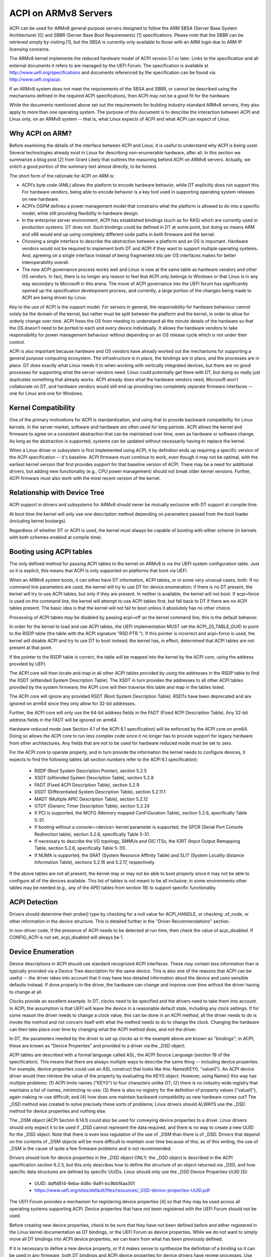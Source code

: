 =====================
ACPI on ARMv8 Servers
=====================

ACPI can be used for ARMv8 general purpose servers designed to follow
the ARM SBSA (Server Base System Architecture) [0] and SBBR (Server
Base Boot Requirements) [1] specifications.  Please note that the SBBR
can be retrieved simply by visiting [1], but the SBSA is currently only
available to those with an ARM login due to ARM IP licensing concerns.

The ARMv8 kernel implements the reduced hardware model of ACPI version
5.1 or later.  Links to the specification and all external documents
it refers to are managed by the UEFI Forum.  The specification is
available at http://www.uefi.org/specifications and documents referenced
by the specification can be found via http://www.uefi.org/acpi.

If an ARMv8 system does not meet the requirements of the SBSA and SBBR,
or cannot be described using the mechanisms defined in the required ACPI
specifications, then ACPI may not be a good fit for the hardware.

While the documents mentioned above set out the requirements for building
industry-standard ARMv8 servers, they also apply to more than one operating
system.  The purpose of this document is to describe the interaction between
ACPI and Linux only, on an ARMv8 system -- that is, what Linux expects of
ACPI and what ACPI can expect of Linux.


Why ACPI on ARM?
----------------
Before examining the details of the interface between ACPI and Linux, it is
useful to understand why ACPI is being used.  Several technologies already
exist in Linux for describing non-enumerable hardware, after all.  In this
section we summarize a blog post [2] from Grant Likely that outlines the
reasoning behind ACPI on ARMv8 servers.  Actually, we snitch a good portion
of the summary text almost directly, to be honest.

The short form of the rationale for ACPI on ARM is:

-  ACPI’s byte code (AML) allows the platform to encode hardware behavior,
   while DT explicitly does not support this.  For hardware vendors, being
   able to encode behavior is a key tool used in supporting operating
   system releases on new hardware.

-  ACPI’s OSPM defines a power management model that constrains what the
   platform is allowed to do into a specific model, while still providing
   flexibility in hardware design.

-  In the enterprise server environment, ACPI has established bindings (such
   as for RAS) which are currently used in production systems.  DT does not.
   Such bindings could be defined in DT at some point, but doing so means ARM
   and x86 would end up using completely different code paths in both firmware
   and the kernel.

-  Choosing a single interface to describe the abstraction between a platform
   and an OS is important.  Hardware vendors would not be required to implement
   both DT and ACPI if they want to support multiple operating systems.  And,
   agreeing on a single interface instead of being fragmented into per OS
   interfaces makes for better interoperability overall.

-  The new ACPI governance process works well and Linux is now at the same
   table as hardware vendors and other OS vendors.  In fact, there is no
   longer any reason to feel that ACPI only belongs to Windows or that
   Linux is in any way secondary to Microsoft in this arena.  The move of
   ACPI governance into the UEFI forum has significantly opened up the
   specification development process, and currently, a large portion of the
   changes being made to ACPI are being driven by Linux.

Key to the use of ACPI is the support model.  For servers in general, the
responsibility for hardware behaviour cannot solely be the domain of the
kernel, but rather must be split between the platform and the kernel, in
order to allow for orderly change over time.  ACPI frees the OS from needing
to understand all the minute details of the hardware so that the OS doesn’t
need to be ported to each and every device individually.  It allows the
hardware vendors to take responsibility for power management behaviour without
depending on an OS release cycle which is not under their control.

ACPI is also important because hardware and OS vendors have already worked
out the mechanisms for supporting a general purpose computing ecosystem.  The
infrastructure is in place, the bindings are in place, and the processes are
in place.  DT does exactly what Linux needs it to when working with vertically
integrated devices, but there are no good processes for supporting what the
server vendors need.  Linux could potentially get there with DT, but doing so
really just duplicates something that already works.  ACPI already does what
the hardware vendors need, Microsoft won’t collaborate on DT, and hardware
vendors would still end up providing two completely separate firmware
interfaces -- one for Linux and one for Windows.


Kernel Compatibility
--------------------
One of the primary motivations for ACPI is standardization, and using that
to provide backward compatibility for Linux kernels.  In the server market,
software and hardware are often used for long periods.  ACPI allows the
kernel and firmware to agree on a consistent abstraction that can be
maintained over time, even as hardware or software change.  As long as the
abstraction is supported, systems can be updated without necessarily having
to replace the kernel.

When a Linux driver or subsystem is first implemented using ACPI, it by
definition ends up requiring a specific version of the ACPI specification
-- it's baseline.  ACPI firmware must continue to work, even though it may
not be optimal, with the earliest kernel version that first provides support
for that baseline version of ACPI.  There may be a need for additional drivers,
but adding new functionality (e.g., CPU power management) should not break
older kernel versions.  Further, ACPI firmware must also work with the most
recent version of the kernel.


Relationship with Device Tree
-----------------------------
ACPI support in drivers and subsystems for ARMv8 should never be mutually
exclusive with DT support at compile time.

At boot time the kernel will only use one description method depending on
parameters passed from the boot loader (including kernel bootargs).

Regardless of whether DT or ACPI is used, the kernel must always be capable
of booting with either scheme (in kernels with both schemes enabled at compile
time).


Booting using ACPI tables
-------------------------
The only defined method for passing ACPI tables to the kernel on ARMv8
is via the UEFI system configuration table.  Just so it is explicit, this
means that ACPI is only supported on platforms that boot via UEFI.

When an ARMv8 system boots, it can either have DT information, ACPI tables,
or in some very unusual cases, both.  If no command line parameters are used,
the kernel will try to use DT for device enumeration; if there is no DT
present, the kernel will try to use ACPI tables, but only if they are present.
In neither is available, the kernel will not boot.  If acpi=force is used
on the command line, the kernel will attempt to use ACPI tables first, but
fall back to DT if there are no ACPI tables present.  The basic idea is that
the kernel will not fail to boot unless it absolutely has no other choice.

Processing of ACPI tables may be disabled by passing acpi=off on the kernel
command line; this is the default behavior.

In order for the kernel to load and use ACPI tables, the UEFI implementation
MUST set the ACPI_20_TABLE_GUID to point to the RSDP table (the table with
the ACPI signature "RSD PTR ").  If this pointer is incorrect and acpi=force
is used, the kernel will disable ACPI and try to use DT to boot instead; the
kernel has, in effect, determined that ACPI tables are not present at that
point.

If the pointer to the RSDP table is correct, the table will be mapped into
the kernel by the ACPI core, using the address provided by UEFI.

The ACPI core will then locate and map in all other ACPI tables provided by
using the addresses in the RSDP table to find the XSDT (eXtended System
Description Table).  The XSDT in turn provides the addresses to all other
ACPI tables provided by the system firmware; the ACPI core will then traverse
this table and map in the tables listed.

The ACPI core will ignore any provided RSDT (Root System Description Table).
RSDTs have been deprecated and are ignored on arm64 since they only allow
for 32-bit addresses.

Further, the ACPI core will only use the 64-bit address fields in the FADT
(Fixed ACPI Description Table).  Any 32-bit address fields in the FADT will
be ignored on arm64.

Hardware reduced mode (see Section 4.1 of the ACPI 6.1 specification) will
be enforced by the ACPI core on arm64.  Doing so allows the ACPI core to
run less complex code since it no longer has to provide support for legacy
hardware from other architectures.  Any fields that are not to be used for
hardware reduced mode must be set to zero.

For the ACPI core to operate properly, and in turn provide the information
the kernel needs to configure devices, it expects to find the following
tables (all section numbers refer to the ACPI 6.1 specification):

    -  RSDP (Root System Description Pointer), section 5.2.5

    -  XSDT (eXtended System Description Table), section 5.2.8

    -  FADT (Fixed ACPI Description Table), section 5.2.9

    -  DSDT (Differentiated System Description Table), section
       5.2.11.1

    -  MADT (Multiple APIC Description Table), section 5.2.12

    -  GTDT (Generic Timer Description Table), section 5.2.24

    -  If PCI is supported, the MCFG (Memory mapped ConFiGuration
       Table), section 5.2.6, specifically Table 5-31.

    -  If booting without a console=<device> kernel parameter is
       supported, the SPCR (Serial Port Console Redirection table),
       section 5.2.6, specifically Table 5-31.

    -  If necessary to describe the I/O topology, SMMUs and GIC ITSs,
       the IORT (Input Output Remapping Table, section 5.2.6, specifically
       Table 5-31).

    -  If NUMA is supported, the SRAT (System Resource Affinity Table)
       and SLIT (System Locality distance Information Table), sections
       5.2.16 and 5.2.17, respectively.

If the above tables are not all present, the kernel may or may not be
able to boot properly since it may not be able to configure all of the
devices available.  This list of tables is not meant to be all inclusive;
in some environments other tables may be needed (e.g., any of the APEI
tables from section 18) to support specific functionality.


ACPI Detection
--------------
Drivers should determine their probe() type by checking for a null
value for ACPI_HANDLE, or checking .of_node, or other information in
the device structure.  This is detailed further in the "Driver
Recommendations" section.

In non-driver code, if the presence of ACPI needs to be detected at
run time, then check the value of acpi_disabled. If CONFIG_ACPI is not
set, acpi_disabled will always be 1.


Device Enumeration
------------------
Device descriptions in ACPI should use standard recognized ACPI interfaces.
These may contain less information than is typically provided via a Device
Tree description for the same device.  This is also one of the reasons that
ACPI can be useful -- the driver takes into account that it may have less
detailed information about the device and uses sensible defaults instead.
If done properly in the driver, the hardware can change and improve over
time without the driver having to change at all.

Clocks provide an excellent example.  In DT, clocks need to be specified
and the drivers need to take them into account.  In ACPI, the assumption
is that UEFI will leave the device in a reasonable default state, including
any clock settings.  If for some reason the driver needs to change a clock
value, this can be done in an ACPI method; all the driver needs to do is
invoke the method and not concern itself with what the method needs to do
to change the clock.  Changing the hardware can then take place over time
by changing what the ACPI method does, and not the driver.

In DT, the parameters needed by the driver to set up clocks as in the example
above are known as "bindings"; in ACPI, these are known as "Device Properties"
and provided to a driver via the _DSD object.

ACPI tables are described with a formal language called ASL, the ACPI
Source Language (section 19 of the specification).  This means that there
are always multiple ways to describe the same thing -- including device
properties.  For example, device properties could use an ASL construct
that looks like this: Name(KEY0, "value0").  An ACPI device driver would
then retrieve the value of the property by evaluating the KEY0 object.
However, using Name() this way has multiple problems: (1) ACPI limits
names ("KEY0") to four characters unlike DT; (2) there is no industry
wide registry that maintains a list of names, minimizing re-use; (3)
there is also no registry for the definition of property values ("value0"),
again making re-use difficult; and (4) how does one maintain backward
compatibility as new hardware comes out?  The _DSD method was created
to solve precisely these sorts of problems; Linux drivers should ALWAYS
use the _DSD method for device properties and nothing else.

The _DSM object (ACPI Section 9.14.1) could also be used for conveying
device properties to a driver.  Linux drivers should only expect it to
be used if _DSD cannot represent the data required, and there is no way
to create a new UUID for the _DSD object.  Note that there is even less
regulation of the use of _DSM than there is of _DSD.  Drivers that depend
on the contents of _DSM objects will be more difficult to maintain over
time because of this; as of this writing, the use of _DSM is the cause
of quite a few firmware problems and is not recommended.

Drivers should look for device properties in the _DSD object ONLY; the _DSD
object is described in the ACPI specification section 6.2.5, but this only
describes how to define the structure of an object returned via _DSD, and
how specific data structures are defined by specific UUIDs.  Linux should
only use the _DSD Device Properties UUID [5]:

   - UUID: daffd814-6eba-4d8c-8a91-bc9bbf4aa301

   - https://www.uefi.org/sites/default/files/resources/_DSD-device-properties-UUID.pdf

The UEFI Forum provides a mechanism for registering device properties [4]
so that they may be used across all operating systems supporting ACPI.
Device properties that have not been registered with the UEFI Forum should
not be used.

Before creating new device properties, check to be sure that they have not
been defined before and either registered in the Linux kernel documentation
as DT bindings, or the UEFI Forum as device properties.  While we do not want
to simply move all DT bindings into ACPI device properties, we can learn from
what has been previously defined.

If it is necessary to define a new device property, or if it makes sense to
synthesize the definition of a binding so it can be used in any firmware,
both DT bindings and ACPI device properties for device drivers have review
processes.  Use them both.  When the driver itself is submitted for review
to the Linux mailing lists, the device property definitions needed must be
submitted at the same time.  A driver that supports ACPI and uses device
properties will not be considered complete without their definitions.  Once
the device property has been accepted by the Linux community, it must be
registered with the UEFI Forum [4], which will review it again for consistency
within the registry.  This may require iteration.  The UEFI Forum, though,
will always be the canonical site for device property definitions.

It may make sense to provide notice to the UEFI Forum that there is the
intent to register a previously unused device property name as a means of
reserving the name for later use.  Other operating system vendors will
also be submitting registration requests and this may help smooth the
process.

Once registration and review have been completed, the kernel provides an
interface for looking up device properties in a manner independent of
whether DT or ACPI is being used.  This API should be used [6]; it can
eliminate some duplication of code paths in driver probing functions and
discourage divergence between DT bindings and ACPI device properties.


Programmable Power Control Resources
------------------------------------
Programmable power control resources include such resources as voltage/current
providers (regulators) and clock sources.

With ACPI, the kernel clock and regulator framework is not expected to be used
at all.

The kernel assumes that power control of these resources is represented with
Power Resource Objects (ACPI section 7.1).  The ACPI core will then handle
correctly enabling and disabling resources as they are needed.  In order to
get that to work, ACPI assumes each device has defined D-states and that these
can be controlled through the optional ACPI methods _PS0, _PS1, _PS2, and _PS3;
in ACPI, _PS0 is the method to invoke to turn a device full on, and _PS3 is for
turning a device full off.

There are two options for using those Power Resources.  They can:

   -  be managed in a _PSx method which gets called on entry to power
      state Dx.

   -  be declared separately as power resources with their own _ON and _OFF
      methods.  They are then tied back to D-states for a particular device
      via _PRx which specifies which power resources a device needs to be on
      while in Dx.  Kernel then tracks number of devices using a power resource
      and calls _ON/_OFF as needed.

The kernel ACPI code will also assume that the _PSx methods follow the normal
ACPI rules for such methods:

   -  If either _PS0 or _PS3 is implemented, then the other method must also
      be implemented.

   -  If a device requires usage or setup of a power resource when on, the ASL
      should organize that it is allocated/enabled using the _PS0 method.

   -  Resources allocated or enabled in the _PS0 method should be disabled
      or de-allocated in the _PS3 method.

   -  Firmware will leave the resources in a reasonable state before handing
      over control to the kernel.

Such code in _PSx methods will of course be very platform specific.  But,
this allows the driver to abstract out the interface for operating the device
and avoid having to read special non-standard values from ACPI tables. Further,
abstracting the use of these resources allows the hardware to change over time
without requiring updates to the driver.


Clocks
------
ACPI makes the assumption that clocks are initialized by the firmware --
UEFI, in this case -- to some working value before control is handed over
to the kernel.  This has implications for devices such as UARTs, or SoC-driven
LCD displays, for example.

When the kernel boots, the clocks are assumed to be set to reasonable
working values.  If for some reason the frequency needs to change -- e.g.,
throttling for power management -- the device driver should expect that
process to be abstracted out into some ACPI method that can be invoked
(please see the ACPI specification for further recommendations on standard
methods to be expected).  The only exceptions to this are CPU clocks where
CPPC provides a much richer interface than ACPI methods.  If the clocks
are not set, there is no direct way for Linux to control them.

If an SoC vendor wants to provide fine-grained control of the system clocks,
they could do so by providing ACPI methods that could be invoked by Linux
drivers.  However, this is NOT recommended and Linux drivers should NOT use
such methods, even if they are provided.  Such methods are not currently
standardized in the ACPI specification, and using them could tie a kernel
to a very specific SoC, or tie an SoC to a very specific version of the
kernel, both of which we are trying to avoid.


Driver Recommendations
----------------------
DO NOT remove any DT handling when adding ACPI support for a driver.  The
same device may be used on many different systems.

DO try to structure the driver so that it is data-driven.  That is, set up
a struct containing internal per-device state based on defaults and whatever
else must be discovered by the driver probe function.  Then, have the rest
of the driver operate off of the contents of that struct.  Doing so should
allow most divergence between ACPI and DT functionality to be kept local to
the probe function instead of being scattered throughout the driver.  For
example::

  static int device_probe_dt(struct platform_device *pdev)
  {
         /* DT specific functionality */
         ...
  }

  static int device_probe_acpi(struct platform_device *pdev)
  {
         /* ACPI specific functionality */
         ...
  }

  static int device_probe(struct platform_device *pdev)
  {
         ...
         struct device_node node = pdev->dev.of_node;
         ...

         if (node)
                 ret = device_probe_dt(pdev);
         else if (ACPI_HANDLE(&pdev->dev))
                 ret = device_probe_acpi(pdev);
         else
                 /* other initialization */
                 ...
         /* Continue with any generic probe operations */
         ...
  }

DO keep the MODULE_DEVICE_TABLE entries together in the driver to make it
clear the different names the driver is probed for, both from DT and from
ACPI::

  static struct of_device_id virtio_mmio_match[] = {
          { .compatible = "virtio,mmio", },
          { }
  };
  MODULE_DEVICE_TABLE(of, virtio_mmio_match);

  static const struct acpi_device_id virtio_mmio_acpi_match[] = {
          { "LNRO0005", },
          { }
  };
  MODULE_DEVICE_TABLE(acpi, virtio_mmio_acpi_match);


ASWG
----
The ACPI specification changes regularly.  During the year 2014, for instance,
version 5.1 was released and version 6.0 substantially completed, with most of
the changes being driven by ARM-specific requirements.  Proposed changes are
presented and discussed in the ASWG (ACPI Specification Working Group) which
is a part of the UEFI Forum.  The current version of the ACPI specification
is 6.1 release in January 2016.

Participation in this group is open to all UEFI members.  Please see
http://www.uefi.org/workinggroup for details on group membership.

It is the intent of the ARMv8 ACPI kernel code to follow the ACPI specification
as closely as possible, and to only implement functionality that complies with
the released standards from UEFI ASWG.  As a practical matter, there will be
vendors that provide bad ACPI tables or violate the standards in some way.
If this is because of errors, quirks and fix-ups may be necessary, but will
be avoided if possible.  If there are features missing from ACPI that preclude
it from being used on a platform, ECRs (Engineering Change Requests) should be
submitted to ASWG and go through the normal approval process; for those that
are not UEFI members, many other members of the Linux community are and would
likely be willing to assist in submitting ECRs.


Linux Code
----------
Individual items specific to Linux on ARM, contained in the Linux
source code, are in the list that follows:

ACPI_OS_NAME
                       This macro defines the string to be returned when
                       an ACPI method invokes the _OS method.  On ARM64
                       systems, this macro will be "Linux" by default.
                       The command line parameter acpi_os=<string>
                       can be used to set it to some other value.  The
                       default value for other architectures is "Microsoft
                       Windows NT", for example.

ACPI Objects
------------
Detailed expectations for ACPI tables and object are listed in the file
Documentation/arch/arm64/acpi_object_usage.rst.


References
----------
[0] http://silver.arm.com
    document ARM-DEN-0029, or newer:
    "Server Base System Architecture", version 2.3, dated 27 Mar 2014

[1] http://infocenter.arm.com/help/topic/com.arm.doc.den0044a/Server_Base_Boot_Requirements.pdf
    Document ARM-DEN-0044A, or newer: "Server Base Boot Requirements, System
    Software on ARM Platforms", dated 16 Aug 2014

[2] http://www.secretlab.ca/archives/151,
    10 Jan 2015, Copyright (c) 2015,
    Linaro Ltd., written by Grant Likely.

[3] AMD ACPI for Seattle platform documentation
    http://amd-dev.wpengine.netdna-cdn.com/wordpress/media/2012/10/Seattle_ACPI_Guide.pdf


[4] http://www.uefi.org/acpi
    please see the link for the "ACPI _DSD Device
    Property Registry Instructions"

[5] http://www.uefi.org/acpi
    please see the link for the "_DSD (Device
    Specific Data) Implementation Guide"

[6] Kernel code for the unified device
    property interface can be found in
    include/linux/property.h and drivers/base/property.c.


Authors
-------
- Al Stone <al.stone@linaro.org>
- Graeme Gregory <graeme.gregory@linaro.org>
- Hanjun Guo <hanjun.guo@linaro.org>

- Grant Likely <grant.likely@linaro.org>, for the "Why ACPI on ARM?" section
